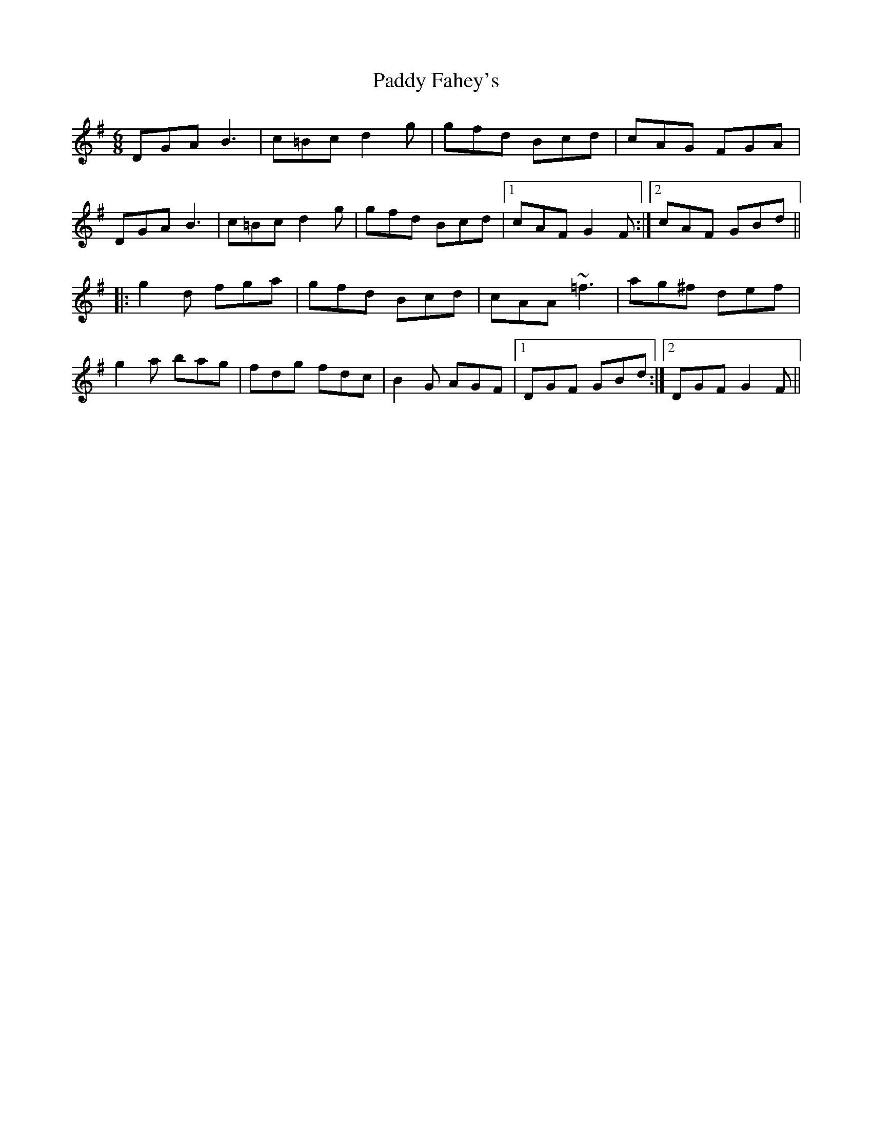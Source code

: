 X: 31117
T: Paddy Fahey's
R: jig
M: 6/8
K: Gmajor
DGA _~B3|c=Bc d2g|gfd Bcd|cAG FGA|
DGA _~B3|c=Bc d2g|gfd Bcd|1 cAF G2F:|2 cAF GBd||
|:g2d fga|gfd Bcd|cAA ~=f3|ag^f def|
g2a bag|fdg fdc|B2G AGF|1 DGF GBd:|2 DGF G2F||

